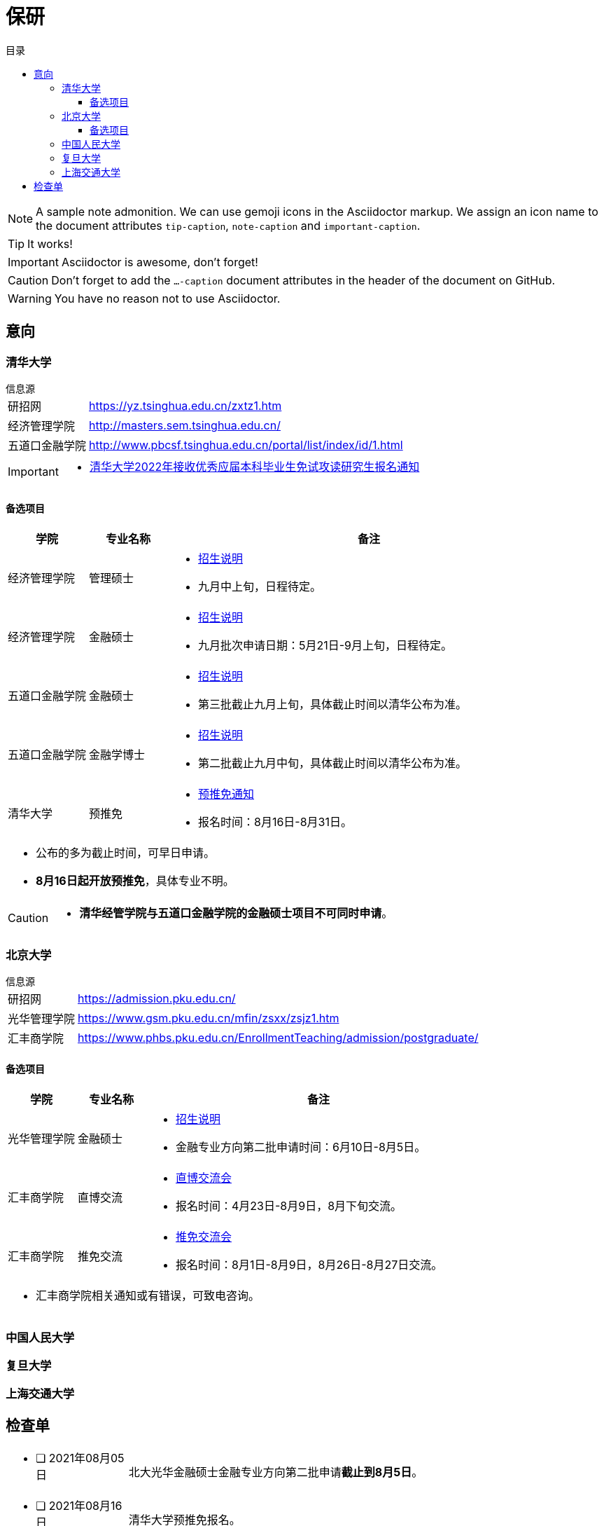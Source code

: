 :toc: left
:toclevels: 4
:toc-title: 目录
:icons: font
ifdef::env-github[]
:tip-caption: :bulb:
:note-caption: :information_source:
:important-caption: :heavy_exclamation_mark:
:caution-caption: :fire:
:warning-caption: :warning:
endif::[]


= 保研


[NOTE]
====
A sample note admonition.
We can use gemoji icons in the Asciidoctor markup.
We assign an icon name to the document
attributes `tip-caption`, `note-caption` and `important-caption`.
====

TIP: It works!

IMPORTANT: Asciidoctor is awesome, don't forget!

CAUTION: Don't forget to add the `...-caption` document attributes in the header of the document on GitHub.

WARNING: You have no reason not to use Asciidoctor.

== 意向


=== 清华大学

.信息源
****
[horizontal]
研招网:: https://yz.tsinghua.edu.cn/zxtz1.htm
经济管理学院:: http://masters.sem.tsinghua.edu.cn/
五道口金融学院:: http://www.pbcsf.tsinghua.edu.cn/portal/list/index/id/1.html

[IMPORTANT]
====
* https://yz.tsinghua.edu.cn/info/1014/2283.htm[清华大学2022年接收优秀应届本科毕业生免试攻读研究生报名通知]

====

****

==== 备选项目

[caption=, frame=topbot, grid=rows, cols="1, 1, 5a", options="footer"]
|===
^|学院 ^|专业名称 ^|备注

|经济管理学院 |管理硕士 |
* http://mis.sem.tsinghua.edu.cn/ueditor/jsp/upload/file/20210420/1618907937435065614.pdf[招生说明]
* 九月中上旬，日程待定。

|经济管理学院 |金融硕士 |
* http://mis.sem.tsinghua.edu.cn/ueditor/jsp/upload/file/20210224/1614150967171091428.pdf[招生说明]
* 九月批次申请日期：5月21日-9月上旬，日程待定。

|五道口金融学院 |金融硕士 |
* http://www.pbcsf.tsinghua.edu.cn/portal/article/index/id/5167.html[招生说明]
* 第三批截止九月上旬，具体截止时间以清华公布为准。

|五道口金融学院 |金融学博士 |
* http://www.pbcsf.tsinghua.edu.cn/portal/article/index/id/5135.html[招生说明]
* 第二批截止九月中旬，具体截止时间以清华公布为准。

|清华大学 |预推免 |
* https://yz.tsinghua.edu.cn/info/1014/2283.htm[预推免通知]
* 报名时间：8月16日-8月31日。

3+a|
* 公布的多为截止时间，可早日申请。
* *8月16日起开放预推免*，具体专业不明。

|===

[CAUTION]
====
* *清华经管学院与五道口金融学院的金融硕士项目不可同时申请*。
====


=== 北京大学

.信息源
****
[horizontal]
研招网:: https://admission.pku.edu.cn/
光华管理学院:: https://www.gsm.pku.edu.cn/mfin/zsxx/zsjz1.htm
汇丰商学院:: https://www.phbs.pku.edu.cn/EnrollmentTeaching/admission/postgraduate/
****

==== 备选项目

[caption=, frame=topbot, grid=rows, cols="1, 1, 5a", options="footer"]
|===
^|学院 ^|专业名称 ^|备注

|光华管理学院 |金融硕士 |
* https://www.gsm.pku.edu.cn/mpacc/info/1130/3374.htm[招生说明]
* 金融专业方向第二批申请时间：6月10日-8月5日。

|汇丰商学院 |直博交流 |
* https://www.phbs.pku.edu.cn/2021/postgraduate_0421/8102.html[直博交流会]
* 报名时间：4月23日-8月9日，8月下旬交流。

|汇丰商学院 |推免交流 |
* https://www.phbs.pku.edu.cn/2021/postgraduate_0722/8300.html[推免交流会]
* 报名时间：8月1日-8月9日，8月26日-8月27日交流。

3+a|
* 汇丰商学院相关通知或有错误，可致电咨询。

|===

=== 中国人民大学


=== 复旦大学


=== 上海交通大学



== 检查单

[frame=none, grid=none, cols=".^1a, .^4a"]
|===

|* [ ] 2021年08月05日
|
北大光华金融硕士金融专业方向第二批申请**截止到8月5日**。

|* [ ] 2021年08月16日 |
清华大学预推免报名。


|===
